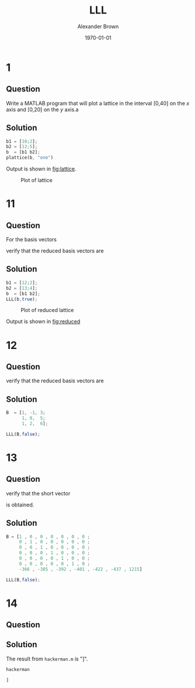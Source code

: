 #+TITLE: LLL
#+AUTHOR: Alexander Brown
#+DATE: \today

#+OPTIONS: toc:nil

# =========================================================================================================================
# Babel properties

#+PROPERTY: header-args:octave :session *octave* :results both :exports both

# =========================================================================================================================
# Org LaTeX options

#+OPTIONS: tex:t

#+latex_header: \usepackage{amsfonts}                       % Cool math fonts
#+latex_header: \usepackage{amsmath}                        % Maths
#+latex_header: \setlength\parindent{0pt}                   % No indent for paragraphs

# =========================================================================================================================
# More document configuration

#+begin_export latex
\parskip 3mm                                % Set the vetical space between paragraphs
\let\ref\autoref                            % Redifine `\ref` as `\autoref` because lazy
#+end_export

* 1
** Question
Write a MATLAB program that will plot a lattice in the interval [0,40] on the $x$ axis and [0,20] on the $y$ axis.a

** Solution
#+begin_src octave :session *octave* :results none
  b1 = [10;2];
  b2 = [12;5];
  b  = [b1 b2];
  plattice(b, "one")
#+end_src

#+RESULTS:

Output is shown in [[fig:lattice]].

#+name: fig:lattice
#+caption: Plot of lattice
[[./one.png]]

\pagebreak
* 11
** Question
For the basis vectors

\begin{equation}
\begin{array}{cc}
b1 =
\begin{bmatrix}
12 \\ 2
\end{bmatrix}
b2 =
\begin{bmatrix}
13 \\ 4
\end{bmatrix} \\
\end{array}
\end{equation}

verify that the reduced basis vectors are

\begin{equation}
\begin{array}{cc}
b1 =
\begin{bmatrix}
1 \\ 2
\end{bmatrix}
b2 =
\begin{bmatrix}
9 \\ -4
\end{bmatrix} \\
\end{array}
\end{equation}

** Solution

#+begin_src octave
  b1 = [12;2];
  b2 = [13;4];
  b  = [b1 b2];
  LLL(b,true);
#+end_src

#+RESULTS:
| 1 |  9 |
| 2 | -4 |

#+name: fig:reduced
#+caption: Plot of reduced lattice
[[./lattice.png]]

Output is shown in [[fig:reduced]]

\pagebreak
* 12
** Question
\begin{equation}
B =
\begin{bmatrix}
1 & -1 & 2 \\
1 & 0 & 5 \\
1 & 2 & 6
\end{bmatrix}
\end{equation}

verify that the reduced basis vectors are

\begin{equation}
B =
\begin{bmatrix}
0 & 1 & -2 \\
1 & 0 & 0 \\
0 & 1 & 1
\end{bmatrix}
\end{equation}

** Solution
#+begin_src octave
  B  = [1, -1, 3;
        1, 0,  5;
        1, 2,  6];

  LLL(B,false);
#+end_src

#+RESULTS:
| 0 | 1 | -2 |
| 1 | 0 |  0 |
| 0 | 1 |  1 |

* 13
** Question
\begin{equation}
B =
\begin{bmatrix}
1 & 0 & 0 & 0 & 0 & 0 & 0 \\
0 & 1 & 0 & 0 & 0 & 0 & 0 \\
0 & 0 & 1 & 0 & 0 & 0 & 0 \\
0 & 0 & 0 & 1 & 0 & 0 & 0 \\
0 & 0 & 0 & 0 & 1 & 0 & 0 \\
0 & 0 & 0 & 0 & 0 & 1 & 0 \\
-366 & -385 & -392 & -401 & -422 & -437 & 1215 \\
\end{bmatrix}
\end{equation}

verify that the short vector

\begin{equation}
b1 =
\begin{bmatrix}
0 & 0 & 1 & 1 & 1 & 0 & 0
\end{bmatrix}
\end{equation}

is obtained.

** Solution
#+begin_src octave
  B = [1 , 0 , 0 , 0 , 0 , 0 , 0 ;
       0 , 1 , 0 , 0 , 0 , 0 , 0 ;
       0 , 0 , 1 , 0 , 0 , 0 , 0 ;
       0 , 0 , 0 , 1 , 0 , 0 , 0 ;
       0 , 0 , 0 , 0 , 1 , 0 , 0 ;
       0 , 0 , 0 , 0 , 0 , 1 , 0 ;
       -366 , -385 , -392 , -401 , -422 , -437 , 1215]

  LLL(B,false);
#+end_src

#+RESULTS:
| 0 | 0 |  1 |  0 | -2 |  0 |  5 |
| 0 | 1 |  0 |  2 |  1 |  1 |  2 |
| 1 | 1 |  1 | -1 |  1 | -1 |  2 |
| 1 | 0 | -1 |  1 | -1 | -1 |  0 |
| 1 | 0 |  1 |  0 | -1 |  2 | -1 |
| 0 | 1 |  1 |  1 | -1 | -1 | -4 |
| 0 | 1 | -1 | -1 |  0 |  1 |  1 |

* 14
** Question
** Solution
The result from =hackerman.m= is "]".

#+begin_src octave :results both :exports both
  hackerman
#+end_src

#+RESULTS:
: ]
